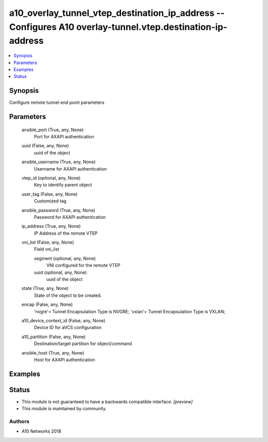 .. _a10_overlay_tunnel_vtep_destination_ip_address_module:


a10_overlay_tunnel_vtep_destination_ip_address -- Configures A10 overlay-tunnel.vtep.destination-ip-address
===========================================================================================================

.. contents::
   :local:
   :depth: 1


Synopsis
--------

Configure remote tunnel end point parameters






Parameters
----------

  ansible_port (True, any, None)
    Port for AXAPI authentication


  uuid (False, any, None)
    uuid of the object


  ansible_username (True, any, None)
    Username for AXAPI authentication


  vtep_id (optional, any, None)
    Key to identify parent object


  user_tag (False, any, None)
    Customized tag


  ansible_password (True, any, None)
    Password for AXAPI authentication


  ip_address (True, any, None)
    IP Address of the remote VTEP


  vni_list (False, any, None)
    Field vni_list


    segment (optional, any, None)
      VNI configured for the remote VTEP


    uuid (optional, any, None)
      uuid of the object



  state (True, any, None)
    State of the object to be created.


  encap (False, any, None)
    'nvgre'= Tunnel Encapsulation Type is NVGRE; 'vxlan'= Tunnel Encapsulation Type is VXLAN;


  a10_device_context_id (False, any, None)
    Device ID for aVCS configuration


  a10_partition (False, any, None)
    Destination/target partition for object/command


  ansible_host (True, any, None)
    Host for AXAPI authentication









Examples
--------

.. code-block:: yaml+jinja

    





Status
------




- This module is not guaranteed to have a backwards compatible interface. *[preview]*


- This module is maintained by community.



Authors
~~~~~~~

- A10 Networks 2018

